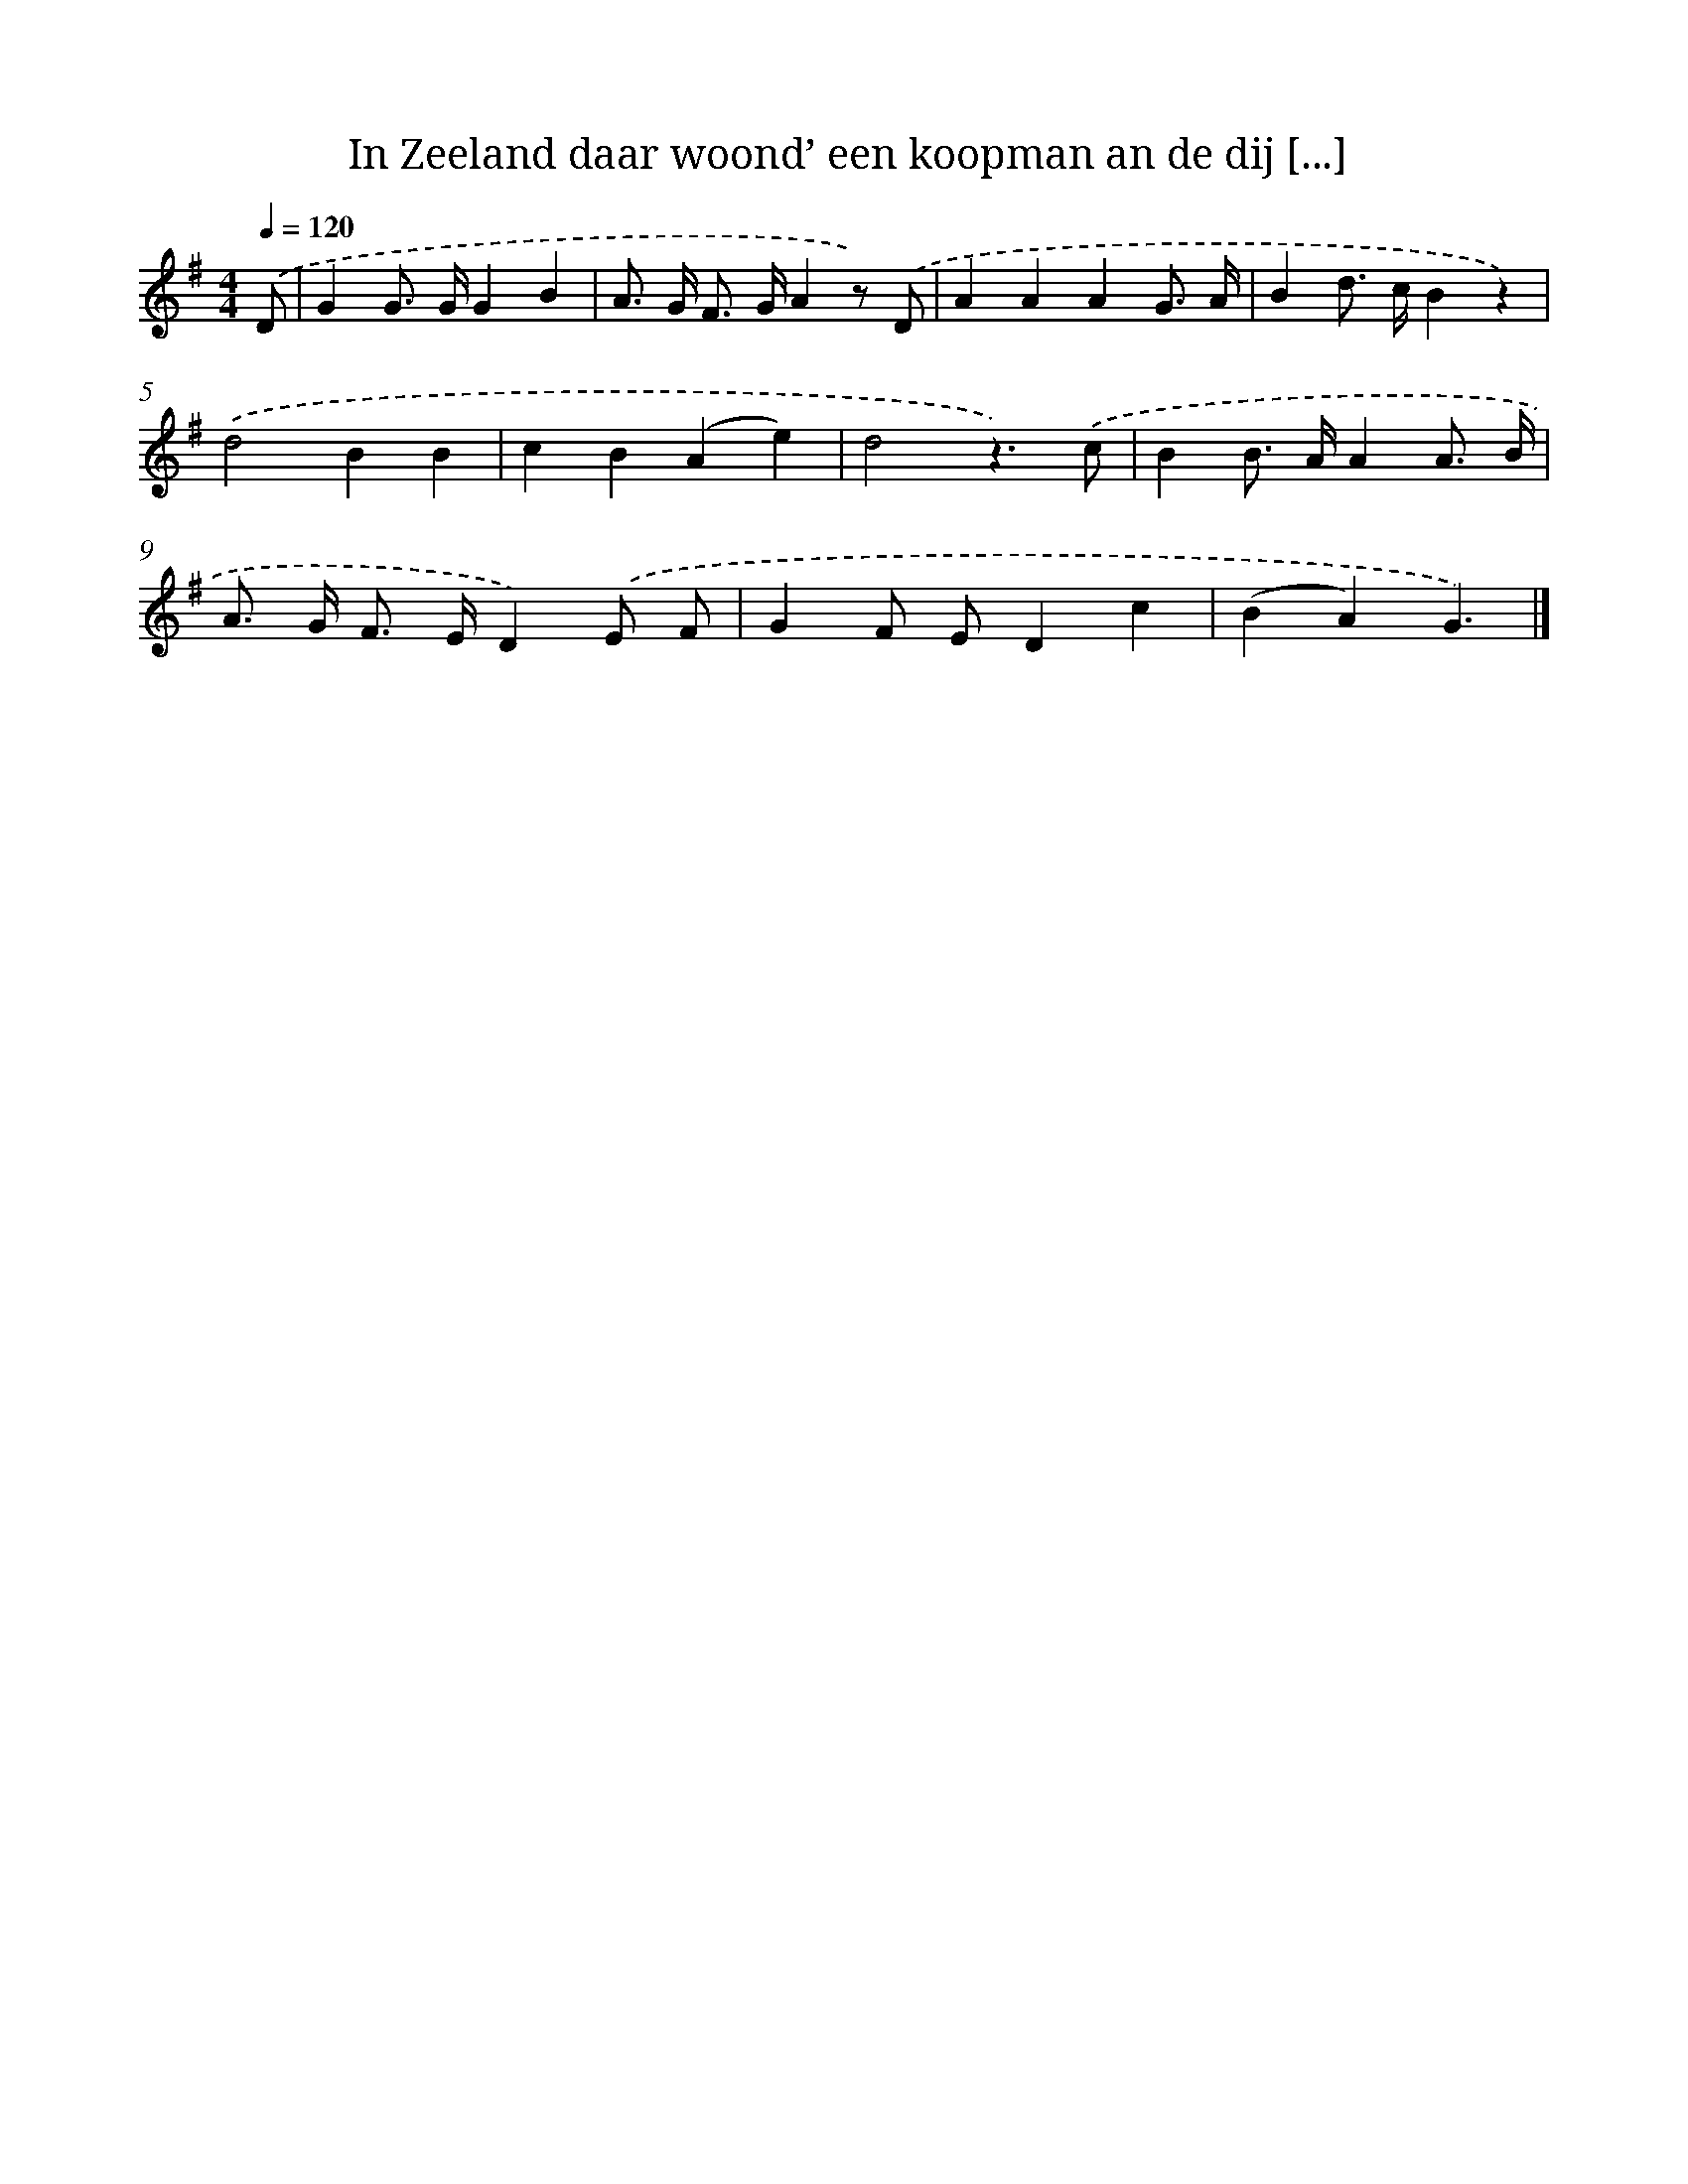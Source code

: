 X: 1230
T: In Zeeland daar woond’ een koopman an de dij [...]
%%abc-version 2.0
%%abcx-abcm2ps-target-version 5.9.1 (29 Sep 2008)
%%abc-creator hum2abc beta
%%abcx-conversion-date 2018/11/01 14:35:40
%%humdrum-veritas 1157866590
%%humdrum-veritas-data 177500490
%%continueall 1
%%barnumbers 0
L: 1/4
M: 4/4
Q: 1/4=120
K: G clef=treble
.('D/ [I:setbarnb 1]|
GG/> G/GB |
A/> G/ F/> G/Az/) .('D/ |
AAAG3// A// |
Bd/> c/Bz) |
.('d2BB |
cB(Ae) |
d2z3/).('c/ |
BB/> A/AA3// B// |
A/> G/ F/> E/D).('E/ F/ |
GF/ E/Dc |
(BA)G3/) |]
